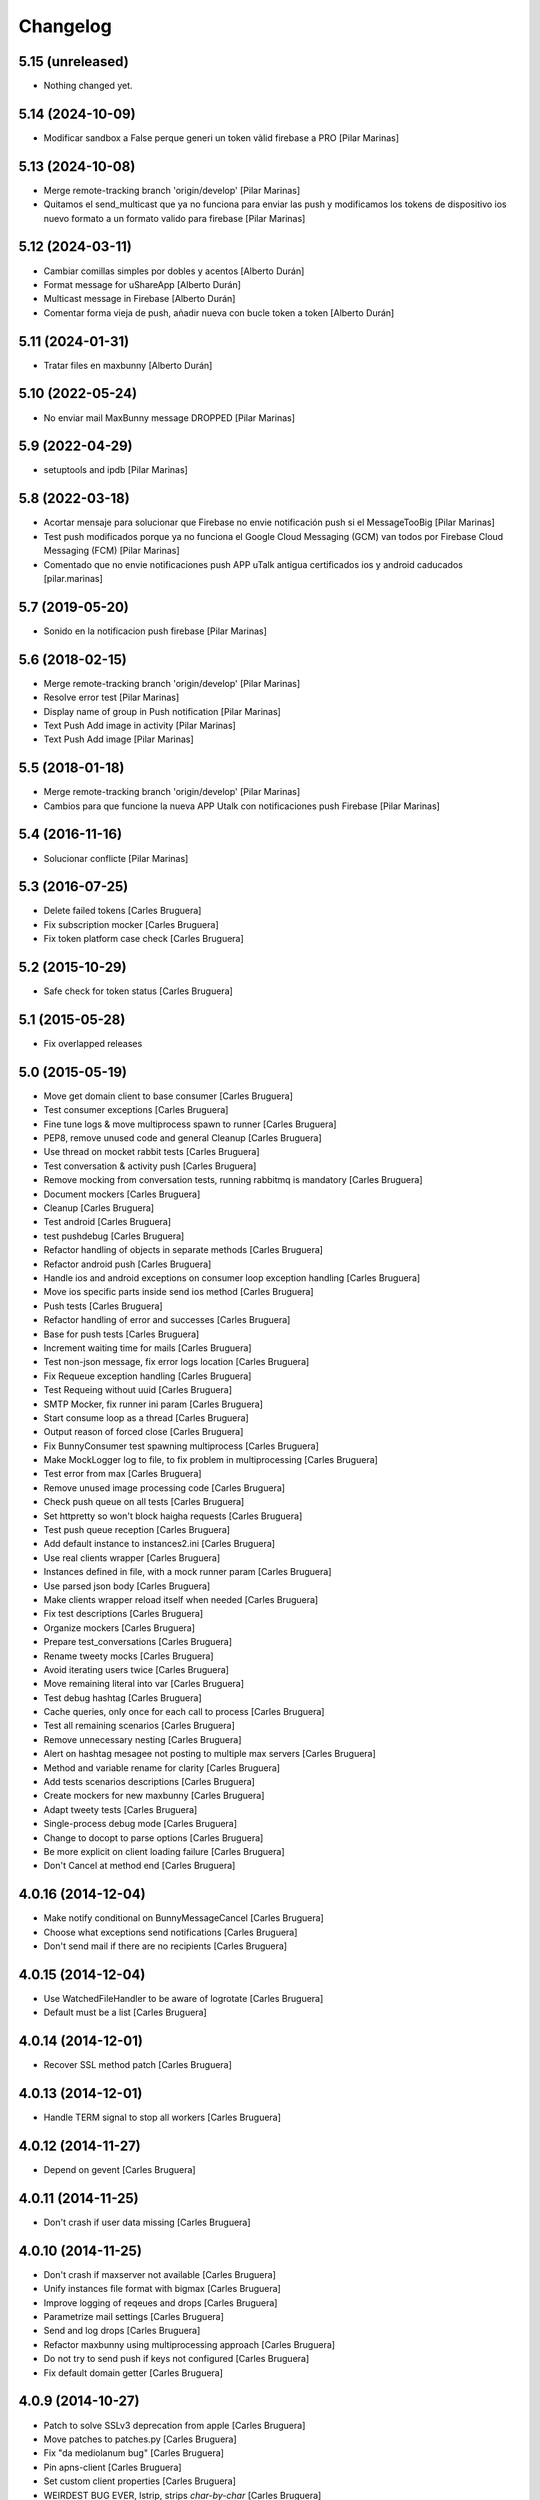 Changelog
=========

5.15 (unreleased)
-----------------

- Nothing changed yet.


5.14 (2024-10-09)
-----------------

* Modificar sandbox a False perque generi un token vàlid firebase a PRO [Pilar Marinas]

5.13 (2024-10-08)
-----------------

* Merge remote-tracking branch 'origin/develop' [Pilar Marinas]
* Quitamos el send_multicast que ya no funciona para enviar las push y modificamos los tokens de dispositivo ios nuevo formato a un formato valido para firebase [Pilar Marinas]

5.12 (2024-03-11)
-----------------

* Cambiar comillas simples por dobles y acentos [Alberto Durán]
* Format message for uShareApp [Alberto Durán]
* Multicast message in Firebase [Alberto Durán]
* Comentar forma vieja de push, añadir nueva con bucle token a token [Alberto Durán]

5.11 (2024-01-31)
-----------------

* Tratar files en maxbunny [Alberto Durán]

5.10 (2022-05-24)
-----------------

* No enviar mail MaxBunny message DROPPED [Pilar Marinas]

5.9 (2022-04-29)
----------------

* setuptools and ipdb [Pilar Marinas]

5.8 (2022-03-18)
----------------

* Acortar mensaje para solucionar que Firebase no envie notificación push si el MessageTooBig [Pilar Marinas]
* Test push modificados porque ya no funciona el Google Cloud Messaging (GCM) van todos por Firebase Cloud Messaging (FCM) [Pilar Marinas]
* Comentado que no envie notificaciones push APP uTalk antigua certificados ios y android caducados [pilar.marinas]

5.7 (2019-05-20)
----------------

* Sonido en la notificacion push firebase [Pilar Marinas]

5.6 (2018-02-15)
----------------

* Merge remote-tracking branch 'origin/develop' [Pilar Marinas]
* Resolve error test [Pilar Marinas]
* Display name of group in Push notification [Pilar Marinas]
* Text Push Add image in activity [Pilar Marinas]
* Text Push Add image [Pilar Marinas]

5.5 (2018-01-18)
----------------

* Merge remote-tracking branch 'origin/develop' [Pilar Marinas]
* Cambios para que funcione la nueva APP Utalk con notificaciones push Firebase [Pilar Marinas]

5.4 (2016-11-16)
----------------

* Solucionar conflicte [Pilar Marinas]
5.3 (2016-07-25)
----------------

* Delete failed tokens [Carles Bruguera]
* Fix subscription mocker [Carles Bruguera]
* Fix token platform case check [Carles Bruguera]

5.2 (2015-10-29)
----------------

* Safe check for token status [Carles Bruguera]

5.1 (2015-05-28)
----------------

* Fix overlapped releases

5.0 (2015-05-19)
----------------

* Move get domain client to base consumer [Carles Bruguera]
* Test consumer exceptions [Carles Bruguera]
* Fine tune logs & move multiprocess spawn to runner [Carles Bruguera]
* PEP8, remove unused code and general Cleanup [Carles Bruguera]
* Use thread on mocket rabbit tests [Carles Bruguera]
* Test conversation & activity push [Carles Bruguera]
* Remove mocking from conversation tests, running rabbitmq is mandatory [Carles Bruguera]
* Document mockers [Carles Bruguera]
* Cleanup [Carles Bruguera]
* Test android [Carles Bruguera]
* test pushdebug [Carles Bruguera]
* Refactor handling of objects in separate methods [Carles Bruguera]
* Refactor android push [Carles Bruguera]
* Handle ios and android exceptions on consumer loop exception handling [Carles Bruguera]
* Move ios specific parts inside send ios method [Carles Bruguera]
* Push tests [Carles Bruguera]
* Refactor handling of error and successes [Carles Bruguera]
* Base for push tests [Carles Bruguera]
* Increment waiting time for mails [Carles Bruguera]
* Test non-json message, fix error logs location [Carles Bruguera]
* Fix Requeue exception handling [Carles Bruguera]
* Test Requeing without uuid [Carles Bruguera]
* SMTP Mocker, fix runner ini param [Carles Bruguera]
* Start consume loop as a thread [Carles Bruguera]
* Output reason of forced close [Carles Bruguera]
* Fix BunnyConsumer test spawning multiprocess [Carles Bruguera]
* Make MockLogger log to file, to fix problem in multiprocessing [Carles Bruguera]
* Test error from max [Carles Bruguera]
* Remove unused image processing code [Carles Bruguera]
* Check push queue on all tests [Carles Bruguera]
* Set httpretty so won't block haigha requests [Carles Bruguera]
* Test push queue reception [Carles Bruguera]
* Add default instance to instances2.ini [Carles Bruguera]
* Use real clients wrapper [Carles Bruguera]
* Instances defined in file, with a mock runner param [Carles Bruguera]
* Use parsed json body [Carles Bruguera]
* Make clients wrapper reload itself when needed [Carles Bruguera]
* Fix test descriptions [Carles Bruguera]
* Organize mockers [Carles Bruguera]
* Prepare test_conversations [Carles Bruguera]
* Rename tweety mocks [Carles Bruguera]
* Avoid iterating users twice [Carles Bruguera]
* Move remaining literal into var [Carles Bruguera]
* Test debug hashtag [Carles Bruguera]
* Cache queries, only once for each call to process [Carles Bruguera]
* Test all remaining scenarios [Carles Bruguera]
* Remove unnecessary nesting [Carles Bruguera]
* Alert on hashtag mesagee not posting to multiple max servers [Carles Bruguera]
* Method and variable rename for clarity [Carles Bruguera]
* Add tests scenarios descriptions [Carles Bruguera]
* Create mockers for new maxbunny [Carles Bruguera]
* Adapt tweety tests [Carles Bruguera]
* Single-process debug mode [Carles Bruguera]
* Change to docopt to parse options [Carles Bruguera]
* Be more explicit on client loading failure [Carles Bruguera]
* Don't Cancel at method end [Carles Bruguera]

4.0.16 (2014-12-04)
-------------------

* Make notify conditional on BunnyMessageCancel [Carles Bruguera]
* Choose what exceptions send notifications [Carles Bruguera]
* Don't send mail if there are no recipients [Carles Bruguera]

4.0.15 (2014-12-04)
-------------------

* Use WatchedFileHandler to be aware of logrotate [Carles Bruguera]
* Default must be a list [Carles Bruguera]

4.0.14 (2014-12-01)
-------------------

* Recover SSL method patch [Carles Bruguera]

4.0.13 (2014-12-01)
-------------------

* Handle TERM signal to stop all workers [Carles Bruguera]

4.0.12 (2014-11-27)
-------------------

* Depend on gevent [Carles Bruguera]

4.0.11 (2014-11-25)
-------------------

* Don't crash if user data missing [Carles Bruguera]

4.0.10 (2014-11-25)
-------------------

* Don't crash if maxserver not available [Carles Bruguera]
* Unify instances file format with bigmax [Carles Bruguera]
* Improve logging of reqeues and drops [Carles Bruguera]
* Parametrize mail settings [Carles Bruguera]
* Send and log drops [Carles Bruguera]
* Refactor maxbunny using multiprocessing approach [Carles Bruguera]
* Do not try to send push if keys not configured [Carles Bruguera]
* Fix default domain getter [Carles Bruguera]

4.0.9 (2014-10-27)
------------------

* Patch to solve SSLv3 deprecation from apple [Carles Bruguera]
* Move patches to patches.py [Carles Bruguera]
* Fix "da mediolanum bug" [Carles Bruguera]
* Pin apns-client [Carles Bruguera]
* Set custom client properties [Carles Bruguera]
* WEIRDEST BUG EVER, lstrip, strips *char-by-char* [Carles Bruguera]

4.0.8 (2014-07-29)
------------------

* Do not send push to sender unless #pushdebug found [Carles Bruguera]
* Store id in ack_message [Carles Bruguera]
* Include routing_key as message destination [Carles Bruguera]

4.0.7 (2014-07-16)
------------------

* Fine tune workarounds [Carles Bruguera]
* Added workaround to send image and new conversations push [Carles Bruguera]
* Don't assume there will be always a text inside data [Carles Bruguera]
* Don't ignore conversation object in messages [Carles Bruguera]
* Fix unicodeEncode bug [Carles Bruguera]
* Require extra wsgi feature from maxclient [Carles Bruguera]

4.0.6 (2014-07-08)
------------------

* Don't send notification to same device token twice [Carles Bruguera]

4.0.5 (2014-07-08)
------------------

* Send notification ack from users publish exchange [Carles Bruguera]
* Remove domain woraround [Carles Bruguera]
* Better processing of messages without domain [Carles Bruguera]
* Send notification to user publish exchange, to use binding filters [Carles Bruguera]
* Cancel message if invalid conversation [Carles Bruguera]

4.0.4 (2014-06-11)
------------------

* Be aware of messages from notifications [Carles Bruguera]

4.0.3 (2014-06-10)
------------------

* Incorporate production patch [Carles Bruguera]
* Save requeue exceptions on a disk log [Carles Bruguera]
* requeue conversation messages to push [Carles Bruguera]
* Fix temporary fix ¬_¬ ... [Carles Bruguera]

4.0.2 (2014-05-12)
------------------

* Apply workaround to push consumer [Carles Bruguera]
* Fix pick client [Carles Bruguera]
* provisional workaround to search for correct domain [Carles Bruguera]
* Better logging and error handling [Carles Bruguera]

4.0.1 (2014-05-08)
------------------

* Log messages via exception [Carles Bruguera]
* Propagate filename [Carles Bruguera]
* Non-mandatory text field for image and file [Carles Bruguera]
* Adapt to new file upload specification [Carles Bruguera]
* Fix nack call [Carles Bruguera]
* tune-up converastions posts with images [Carles Bruguera]
* post messages with images and files [Carles Bruguera]
* Fix SSL patch for recv() [Carles Bruguera]
* Send extra data on ios payload [Carles Bruguera]
* React to not found exceptions [Carles Bruguera]
* Distinguish between activity or message in push delivery [Carles Bruguera]

4.0.0 (2014-04-15)
------------------

* New version of maxbunny using gevent & rabbitpy WIP [Carles Bruguera]
* Reread config file if asked for unknown client [Carles Bruguera]

1.4.1 (2013-11-11)
------------------

* Catched twitter duplications bug, #atlast [Carles Bruguera]

1.4 (2013-11-07)
----------------

* Log duplicated tweets apart [Carles Bruguera]
* Send message as string on iOS [Carles Bruguera]

1.3 (2013-10-29)
----------------

* Fix wrong key name [Carles Bruguera]
* Include message properties in notifications [Carles Bruguera]

1.2 (2013-10-17)
----------------

* no limit in max response lists [Carles Bruguera]

1.1 (2013-10-03)
----------------

 * Don't crash when receiving a debug hashtag [Carles Bruguera]
 * Adapt maxbunny to new ini files layout [Carles Bruguera]
 * Fix restricted user bug [Carles Bruguera]
 * Configure logs [Carles Bruguera]
 * New version [Victor Fernandez de Alba]
 * Enable push android [Victor Fernandez de Alba]
 * fix [Victor Fernandez de Alba]
 * Added Android push [Victor Fernandez de Alba]
 * WIP Android push [Victor Fernandez de Alba]
 * Merge branch 'develop' of github.com:UPCnet/maxbunny into develop [Oriol Bosch]
 * Better guards for error handling [Oriol Bosch]
 * Wrong variable name [Carles Bruguera]
 * Change rabbitmq connection parameters method Cleanup unused config options [Carles Bruguera]
 * Make use of rabbitmq buildout ports [Carles Bruguera]

----------------

-  Initial version
